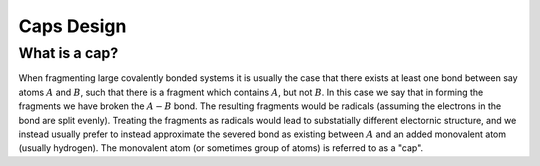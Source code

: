 .. caps_design:

###########
Caps Design
###########

**************
What is a cap?
**************

When fragmenting large covalently bonded systems it is usually the case that
there exists at least one bond between say atoms :math:`A` and :math:`B`,
such that there is a fragment which contains :math:`A`, but not :math:`B`.
In this case we say that in forming the fragments we have broken the
:math:`A-B` bond. The resulting fragments would be radicals (assuming the
electrons in the bond are split evenly). Treating the fragments as radicals
would lead to substatially different electornic structure, and we instead
usually prefer to instead approximate the severed bond as existing
between :math:`A` and an added monovalent atom (usually hydrogen). The 
monovalent atom (or sometimes group of atoms) is referred to as a "cap".